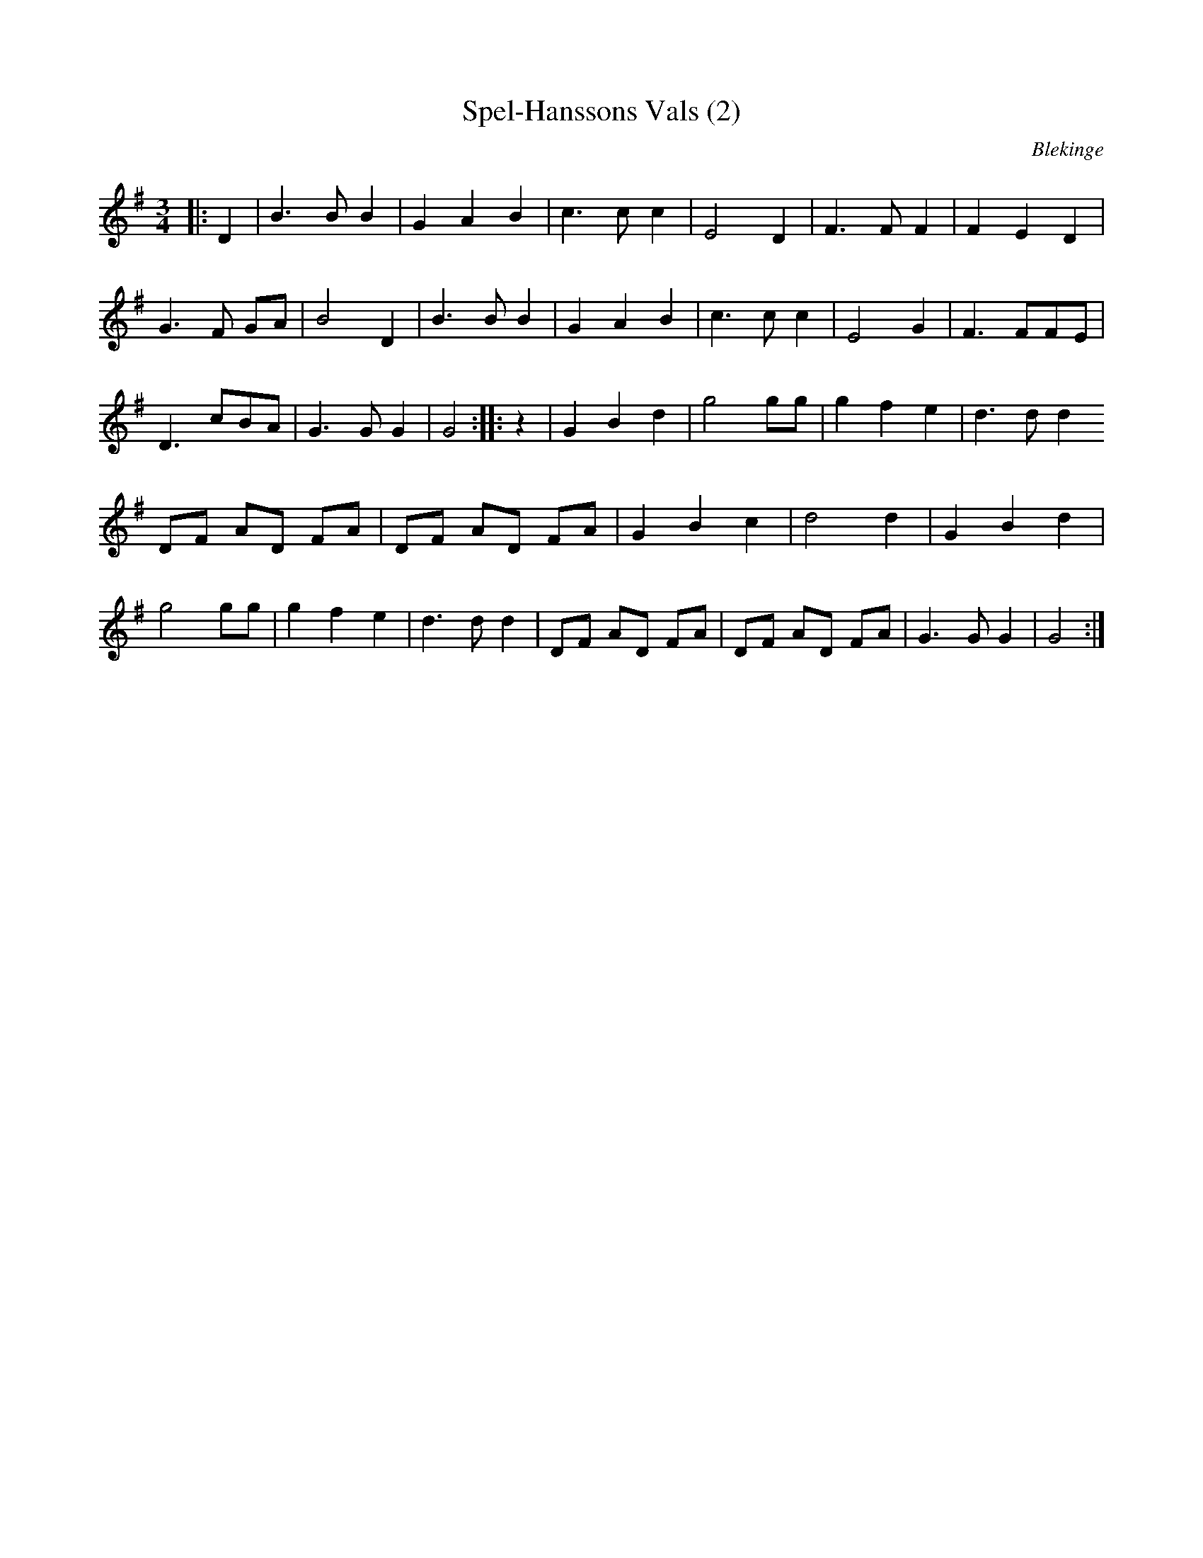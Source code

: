 %%abc-charset utf-8

X:1
T:Spel-Hanssons Vals (2)
N:Spelad av Oscar Olsson, Hyltan, Bidalite. Uppt av Teofil melin
M:3/4
L:1/8
O:Blekinge
R:Vals
Z:Andy Davey 2018
K:G
|: D2 | B3 B B2 | G2 A2 B2 | c3 c c2 | E4 D2 | F3 F  F2 |  F2 E2 D2 | 
        G3 F GA | B4 D2 | B3 B B2 | G2 A2 B2 | c3 c c2 | E4 G2 | F3  FFE | 
        D3 cBA | G3 G G2 | G4 :|: z2 | G2 B2 d2 | g4 gg | g2 f2 e2 | d3 d d2
        DF AD FA | DF AD FA | G2 B2 c2 | d4 d2 | G2 B2 d2 |
        g4 gg | g2 f2 e2 | d3 d d2 | DF AD FA | DF AD FA | G3 G G2 | G4 :|

